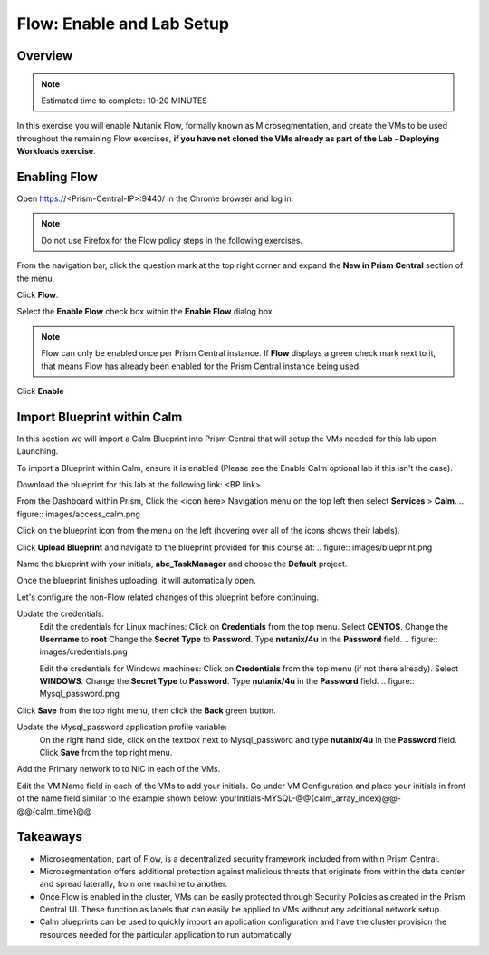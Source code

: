 .. _flow_enable_and_lab_setup:

--------------------------
Flow: Enable and Lab Setup
--------------------------

Overview
++++++++

.. note::

  Estimated time to complete: 10-20 MINUTES

In this exercise you will enable Nutanix Flow, formally known as Microsegmentation, and create the VMs to be used throughout the remaining Flow exercises, **if you have not cloned the VMs already as part of the Lab - Deploying Workloads exercise**.

Enabling Flow
++++++++++++++++++++++++++

Open https://<Prism-Central-IP>:9440/ in the Chrome browser and log in.

.. note::

  Do not use Firefox for the Flow policy steps in the following exercises.

From the navigation bar, click the question mark at the top right corner and expand the **New in Prism Central** section of the menu.

Click **Flow**.

Select the **Enable Flow** check box within the **Enable Flow** dialog box.

.. figure:: images/enable_flow.png

.. note::

  Flow can only be enabled once per Prism Central instance. If **Flow** displays a green check mark next to it, that means Flow has already been enabled for the Prism Central instance being used.

Click **Enable**

.. figure:: images/enable.png

Import Blueprint within Calm
++++++++++++++++++++++++++++

.. note::

In this section we will import a Calm Blueprint into Prism Central that will setup the VMs needed for this lab upon Launching.

To import a Blueprint within Calm, ensure it is enabled (Please see the Enable Calm optional lab if this isn't the case).

Download the blueprint for this lab at the following link:
<BP link>

From the Dashboard within Prism, Click the <icon here> Navigation menu on the top left then select **Services** > **Calm**.
.. figure:: images/access_calm.png

Click on the blueprint icon from the menu on the left (hovering over all of the icons shows their labels).

Click **Upload Blueprint** and navigate to the blueprint provided for this course at:
.. figure:: images/blueprint.png

Name the blueprint with your initials, **abc_TaskManager** and choose the **Default** project.

Once the blueprint finishes uploading, it will automatically open.

Let's configure the non-Flow related changes of this blueprint before continuing.

Update the credentials:
  Edit the credentials for Linux machines:
  Click on **Credentials** from the top menu.
  Select **CENTOS**.
  Change the **Username** to **root**
  Change the **Secret Type** to **Password**.
  Type **nutanix/4u** in the **Password** field.
  .. figure:: images/credentials.png

  Edit the credentials for Windows machines:
  Click on **Credentials** from the top menu (if not there already).
  Select **WINDOWS**.
  Change the **Secret Type** to **Password**.
  Type **nutanix/4u** in the **Password** field.
  .. figure:: Mysql_password.png

Click **Save** from the top right menu, then click the **Back** green button.

Update the Mysql_password application profile variable:
  On the right hand side, click on the textbox next to Mysql_password and type **nutanix/4u** in the **Password** field.
  Click **Save** from the top right menu.

Add the Primary network to to NIC in each of the VMs.

Edit the VM Name field in each of the VMs to add your initials. Go under VM Configuration and place your initials in front of the name field similar to the example shown below:
yourInitials-MYSQL-@@{calm_array_index}@@-@@{calm_time}@@

Takeaways
+++++++++

- Microsegmentation, part of Flow, is a decentralized security framework included from within Prism Central.
- Microsegmentation offers additional protection against malicious threats that originate from within the data center and spread laterally, from one machine to another.
- Once Flow is enabled in the cluster, VMs can be easily protected through Security Policies as created in the Prism Central UI. These function as labels that can easily be applied to VMs without any additional network setup.
- Calm blueprints can be used to quickly import an application configuration and have the cluster provision the resources needed for the particular application to run automatically.
